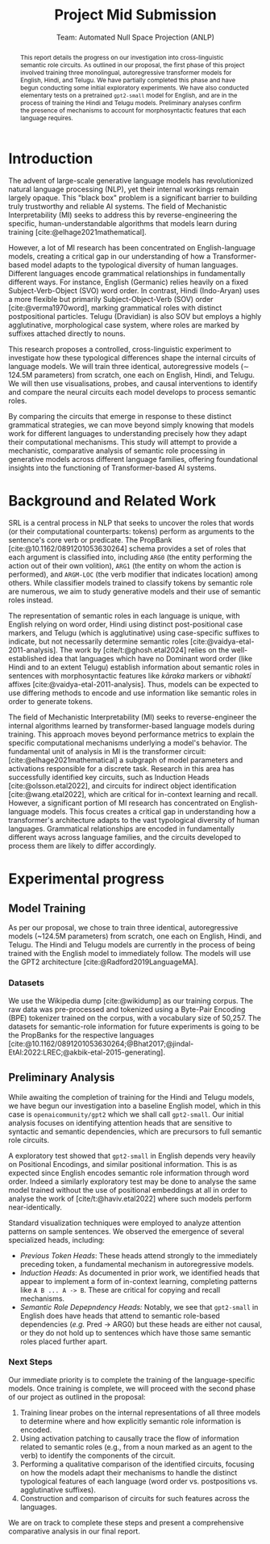 #+title: Project Mid Submission
 #+subtitle: Team: Automated Null Space Projection (ANLP)
 #+latex_header: \author{Druhan Rajiv Shah \\ IIIT Hyderabad \And Sidharth K \\ IIIT Hyderabad \And Anshul Krishnadas Bhagwat \\ IIIT Hyderabad}

#+options: toc:nil num:nil 

#+latex_header: \usepackage{acl}

#+bibliography: ./custom.bib
#+cite_export: natbib apa


#+begin_abstract
This report details the progress on our investigation into cross-linguistic semantic role circuits. As outlined in our proposal, the first phase of this project involved training three monolingual, autoregressive transformer models for English, Hindi, and Telugu. We have partially completed this phase and have begun conducting some initial exploratory experiments. We have also conducted elementary tests on a pretrained =gpt2-small= model for English, and are in the process of training the Hindi and Telugu models. Preliminary analyses confirm the presence of mechanisms to account for morphosyntactic features that each language requires.
#+end_abstract


* Introduction

The advent of large-scale generative language models has revolutionized natural language processing (NLP), yet their internal workings remain largely opaque. This "black box" problem is a significant barrier to building truly trustworthy and reliable AI systems. The field of Mechanistic Interpretability (MI) seeks to address this by reverse-engineering the specific, human-understandable algorithms that models learn during training [cite:@elhage2021mathematical].

However, a lot of MI research has been concentrated on English-language models, creating a critical gap in our understanding of how a Transformer-based model adapts to the typological diversity of human languages. Different languages encode grammatical relationships in fundamentally different ways. For instance, English (Germanic) relies heavily on a fixed Subject-Verb-Object (SVO) word order. In contrast, Hindi (Indo-Aryan) uses a more flexible but primarily Subject-Object-Verb (SOV) order [cite:@verma1970word], marking grammatical roles with distinct postpositional particles. Telugu (Dravidian) is also SOV but employs a highly agglutinative, morphological case system, where roles are marked by suffixes attached directly to nouns.

This research proposes a controlled, cross-linguistic experiment to investigate how these typological differences shape the internal circuits of language models. We will train three identical, autoregressive models (\sim 124.5M parameters) from scratch, one each on English, Hindi, and Telugu. We will then use visualisations, probes, and causal interventions to identify and compare the neural circuits each model develops to process semantic roles.

By comparing the circuits that emerge in response to these distinct grammatical strategies, we can move beyond simply knowing that models work for different languages to understanding precisely how they adapt their computational mechanisms. This study will attempt to provide a mechanistic, comparative analysis of semantic role processing in generative models across different language families, offering foundational insights into the functioning of Transformer-based AI systems.


* Background and Related Work

SRL is a central process in NLP that seeks to uncover the roles that words (or their computational counterparts: tokens) perform as arguments to the sentence's core verb or predicate. The PropBank [cite:@10.1162/0891201053630264] schema provides a set of roles that each argument is classified into, including =ARG0= (the entity performing the action out of their own volition), =ARG1= (the entity on whom the action is performed), and =ARGM-LOC= (the verb modifier that indicates location) among others. While classifier models trained to classify tokens by semantic role are numerous, we aim to study generative models and their use of semantic roles instead.

The representation of semantic roles in each language is unique, with English relying on word order, Hindi using distinct post-positional case markers, and Telugu (which is agglutinative) using case-specific suffixes to indicate, but not necessarily determine semantic roles [cite:@vaidya-etal-2011-analysis].
The work by [cite/t:@ghosh.etal2024] relies on the well-established idea that languages which have no Dominant word order (like Hindi and to an extent Telugu) establish information about semantic roles in sentences with morphosyntactic features like /kāraka/ markers or /vibhaktī/ affixes [cite:@vaidya-etal-2011-analysis]. Thus, models can be expected to use differing methods to encode and use information like semantic roles in order to generate tokens.

The field of Mechanistic Interpretability (MI) seeks to reverse-engineer the internal algorithms learned by transformer-based language models during training. This approach moves beyond performance metrics to explain the specific computational mechanisms underlying a model's behavior. The fundamental unit of analysis in MI is the transformer circuit: [cite:@elhage2021mathematical] a subgraph of model parameters and activations responsible for a discrete task. Research in this area has successfully identified key circuits, such as Induction Heads [cite:@olsson.etal2022], and circuits for indirect object identification [cite:@wang.etal2022], which are critical for in-context learning and recall. However, a significant portion of MI research has concentrated on English-language models. This focus creates a critical gap in understanding how a transformer's architecture adapts to the vast typological diversity of human languages. Grammatical relationships are encoded in fundamentally different ways across language families, and the circuits developed to process them are likely to differ accordingly.


* Experimental progress

** Model Training

As per our proposal, we chose to train three identical, autoregressive models (~124.5M parameters) from scratch, one each on English, Hindi, and Telugu. The Hindi and Telugu models are currently in the process of being trained with the English model to immediately follow. The models will use the GPT2 architecture [cite:@Radford2019LanguageMA].

*** Datasets

We use the Wikipedia dump [cite:@wikidump] as our training corpus. The raw data was pre-processed and tokenized using a Byte-Pair Encoding (BPE) tokenizer trained on the corpus, with a vocabulary size of 50,257.
The datasets for semantic-role information for future experiments is going to be the PropBanks for the respective languages [cite:@10.1162/0891201053630264;@Bhat2017;@jindal-EtAl:2022:LREC;@akbik-etal-2015-generating].

** Preliminary Analysis

While awaiting the completion of training for the Hindi and Telugu models, we have begun our investigation into a baseline English model, which in this case is =openaicommunity/gpt2= which we shall call =gpt2-small=. Our initial analysis focuses on identifying attention heads that are sensitive to syntactic and semantic dependencies, which are precursors to full semantic role circuits.

A exploratory test showed that =gpt2-small= in English depends very heavily on Positional Encodings, and similar positional information. This is as expected since English encodes semantic role information through word order. Indeed a similarly exploratory test may be done to analyse the same model trained without the use of positional embeddings at all in order to analyse the work of [cite/t:@haviv.etal2022] where such models perform near-identically.

Standard visualization techniques were employed to analyze attention patterns on sample sentences. We observed the emergence of several specialized heads, including:

- /Previous Token Heads/: These heads attend strongly to the immediately preceding token, a fundamental mechanism in autoregressive models.
- /Induction Heads/: As documented in prior work, we identified heads that appear to implement a form of in-context learning, completing patterns like =A B ... A -> B=. These are critical for copying and recall mechanisms.
- /Semantic Role Depepndency Heads:/ Notably, we see that =gpt2-small= in English does have heads that attend to semantic role-based dependencies (/e.g./ Pred \rightarrow ARG0) but these heads are either not causal, or they do not hold up to sentences which have those same semantic roles placed further apart.

*** Next Steps

Our immediate priority is to complete the training of the language-specific models. Once training is complete, we will proceed with the second phase of our project as outlined in the proposal:

1. Training linear probes on the internal representations of all three models to determine where and how explicitly semantic role information is encoded.
2. Using activation patching to causally trace the flow of information related to semantic roles (e.g., from a noun marked as an agent to the verb) to identify the components of the circuit.
3. Performing a qualitative comparison of the identified circuits, focusing on how the models adapt their mechanisms to handle the distinct typological features of each language (word order vs. postpositions vs. agglutinative suffixes).
4. Construction and comparison of circuits for such features across the languages.

We are on track to complete these steps and present a comprehensive comparative analysis in our final report.

#+print_bibliography: t
